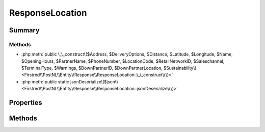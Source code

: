 .. rst-class:: phpdoctorst

.. role:: php(code)
	:language: php


ResponseLocation
================


.. php:namespace:: Firstred\PostNL\Entity\Response

.. php:class:: ResponseLocation


	.. rst-class:: phpdoc-description
	
		| Class ResponseLocation\.
		
	
	:Parent:
		:php:class:`Firstred\\PostNL\\Entity\\AbstractEntity`
	


Summary
-------

Methods
~~~~~~~

* :php:meth:`public \_\_construct\($Address, $DeliveryOptions, $Distance, $Latitude, $Longitude, $Name, $OpeningHours, $PartnerName, $PhoneNumber, $LocationCode, $RetailNetworkID, $Saleschannel, $TerminalType, $Warnings, $DownPartnerID, $DownPartnerLocation, $Sustainability\)<Firstred\\PostNL\\Entity\\Response\\ResponseLocation::\_\_construct\(\)>`
* :php:meth:`public static jsonDeserialize\($json\)<Firstred\\PostNL\\Entity\\Response\\ResponseLocation::jsonDeserialize\(\)>`


Properties
----------

.. php:attr:: public defaultProperties

	.. rst-class:: phpdoc-description
	
		| Default properties and namespaces for the SOAP API\.
		
	
	:Type: array 


.. php:attr:: protected static Address

	:Type: :any:`\\Firstred\\PostNL\\Entity\\Address <Firstred\\PostNL\\Entity\\Address>` | null 


.. php:attr:: protected static DeliveryOptions

	:Type: string[] | null 


.. php:attr:: protected static Distance

	:Type: string | null 


.. php:attr:: protected static Latitude

	:Type: string | null 


.. php:attr:: protected static Longitude

	:Type: string | null 


.. php:attr:: protected static Name

	:Type: string | null 


.. php:attr:: protected static OpeningHours

	:Type: :any:`\\Firstred\\PostNL\\Entity\\OpeningHours <Firstred\\PostNL\\Entity\\OpeningHours>` | null 


.. php:attr:: protected static PartnerName

	:Type: string | null 


.. php:attr:: protected static PhoneNumber

	:Type: string | null 


.. php:attr:: protected static LocationCode

	:Type: string | null 


.. php:attr:: protected static RetailNetworkID

	:Type: string | null 


.. php:attr:: protected static Saleschannel

	:Type: string | null 


.. php:attr:: protected static TerminalType

	:Type: string | null 


.. php:attr:: protected static Warnings

	:Type: :any:`\\Firstred\\PostNL\\Entity\\Warning\[\] <Firstred\\PostNL\\Entity\\Warning>` | null 


.. php:attr:: protected static DownPartnerID

	:Type: string | null 


.. php:attr:: protected static DownPartnerLocation

	:Type: string | null 


.. php:attr:: protected static Sustainability

	:Type: :any:`\\Firstred\\PostNL\\Entity\\Sustainability <Firstred\\PostNL\\Entity\\Sustainability>` | null 


Methods
-------

.. rst-class:: public

	.. php:method:: public __construct( $Address=null, $DeliveryOptions=null, $Distance=null, $Latitude=null, $Longitude=null, $Name=null, $OpeningHours=null, $PartnerName=null, $PhoneNumber=null, $LocationCode=null, $RetailNetworkID=null, $Saleschannel=null, $TerminalType=null, $Warnings=null, $DownPartnerID=null, $DownPartnerLocation=null, $Sustainability=null)
	
		.. rst-class:: phpdoc-description
		
			| ResponseLocation constructor\.
			
		
		
		:Parameters:
			* **$Address** (:any:`Firstred\\PostNL\\Entity\\Address <Firstred\\PostNL\\Entity\\Address>` | null)  
			* **$DeliveryOptions** (string[] | null)  
			* **$Distance** (string | null)  
			* **$Latitude** (string | null)  
			* **$Longitude** (string | null)  
			* **$Name** (string | null)  
			* **$OpeningHours** (string[] | null)  
			* **$PartnerName** (string | null)  
			* **$PhoneNumber** (string | null)  
			* **$LocationCode** (string | null)  
			* **$RetailNetworkID** (string | null)  
			* **$Saleschannel** (string | null)  
			* **$TerminalType** (string | null)  
			* **$Warnings** (:any:`Firstred\\PostNL\\Entity\\Warning\[\] <Firstred\\PostNL\\Entity\\Warning>` | null)  
			* **$DownPartnerID** (string | null)  
			* **$DownPartnerLocation** (string | null)  
			* **$Sustainability** (:any:`Firstred\\PostNL\\Entity\\Sustainability <Firstred\\PostNL\\Entity\\Sustainability>` | null)  

		
	
	

.. rst-class:: public static

	.. php:method:: public static jsonDeserialize( $json)
	
		
	
	

